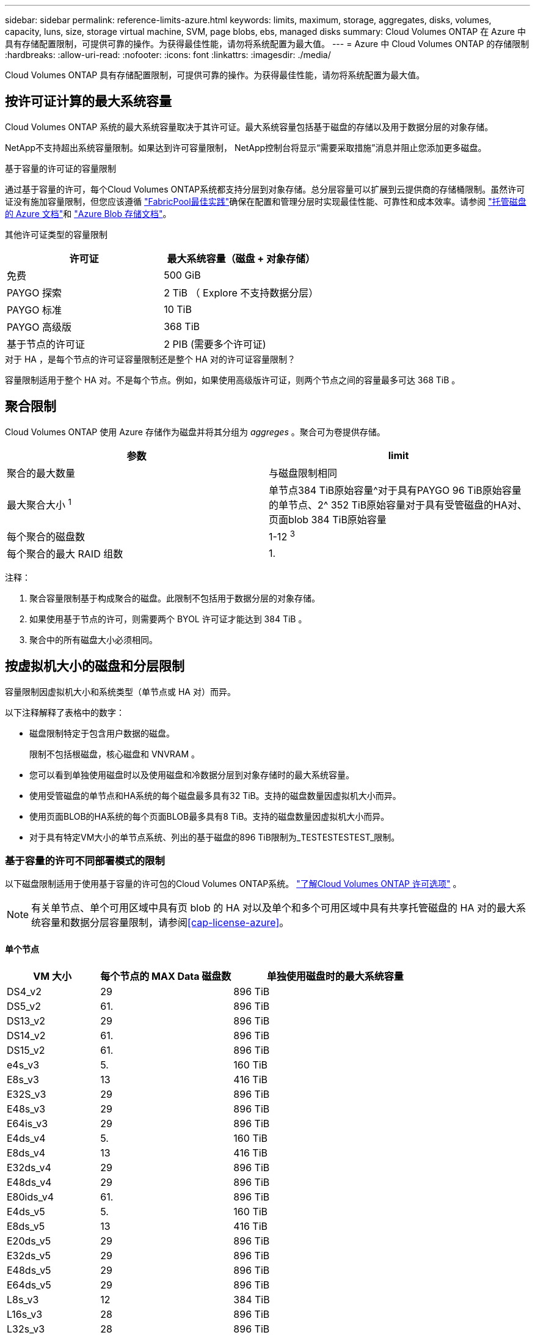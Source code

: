 ---
sidebar: sidebar 
permalink: reference-limits-azure.html 
keywords: limits, maximum, storage, aggregates, disks, volumes, capacity, luns, size, storage virtual machine, SVM, page blobs, ebs, managed disks 
summary: Cloud Volumes ONTAP 在 Azure 中具有存储配置限制，可提供可靠的操作。为获得最佳性能，请勿将系统配置为最大值。 
---
= Azure 中 Cloud Volumes ONTAP 的存储限制
:hardbreaks:
:allow-uri-read: 
:nofooter: 
:icons: font
:linkattrs: 
:imagesdir: ./media/


[role="lead"]
Cloud Volumes ONTAP 具有存储配置限制，可提供可靠的操作。为获得最佳性能，请勿将系统配置为最大值。



== 按许可证计算的最大系统容量

Cloud Volumes ONTAP 系统的最大系统容量取决于其许可证。最大系统容量包括基于磁盘的存储以及用于数据分层的对象存储。

NetApp不支持超出系统容量限制。如果达到许可容量限制， NetApp控制台将显示“需要采取措施”消息并阻止您添加更多磁盘。

.基于容量的许可证的容量限制
通过基于容量的许可，每个Cloud Volumes ONTAP系统都支持分层到对象存储。总分层容量可以扩展到云提供商的存储桶限制。虽然许可证没有施加容量限制，但您应该遵循 https://www.netapp.com/pdf.html?item=/media/17239-tr-4598.pdf["FabricPool最佳实践"^]确保在配置和管理分层时实现最佳性能、可靠性和成本效率。请参阅 https://learn.microsoft.com/en-us/azure/storage/common/scalability-targets-standard-account["托管磁盘的 Azure 文档"^]和 https://learn.microsoft.com/en-us/azure/storage/blobs/scalability-targets["Azure Blob 存储文档"^]。

其他许可证类型的容量限制::


[cols="25,75"]
|===
| 许可证 | 最大系统容量（磁盘 + 对象存储） 


| 免费 | 500 GiB 


| PAYGO 探索 | 2 TiB （ Explore 不支持数据分层） 


| PAYGO 标准 | 10 TiB 


| PAYGO 高级版 | 368 TiB 


| 基于节点的许可证 | 2 PIB (需要多个许可证) 
|===
.对于 HA ，是每个节点的许可证容量限制还是整个 HA 对的许可证容量限制？
容量限制适用于整个 HA 对。不是每个节点。例如，如果使用高级版许可证，则两个节点之间的容量最多可达 368 TiB 。



== 聚合限制

Cloud Volumes ONTAP 使用 Azure 存储作为磁盘并将其分组为 _aggreges_ 。聚合可为卷提供存储。

[cols="2*"]
|===
| 参数 | limit 


| 聚合的最大数量 | 与磁盘限制相同 


| 最大聚合大小 ^1^ | 单节点384 TiB原始容量^对于具有PAYGO 96 TiB原始容量的单节点、2^ 352 TiB原始容量对于具有受管磁盘的HA对、页面blob 384 TiB原始容量 


| 每个聚合的磁盘数 | 1-12 ^3^ 


| 每个聚合的最大 RAID 组数 | 1. 
|===
注释：

. 聚合容量限制基于构成聚合的磁盘。此限制不包括用于数据分层的对象存储。
. 如果使用基于节点的许可，则需要两个 BYOL 许可证才能达到 384 TiB 。
. 聚合中的所有磁盘大小必须相同。




== 按虚拟机大小的磁盘和分层限制

容量限制因虚拟机大小和系统类型（单节点或 HA 对）而异。

以下注释解释了表格中的数字：

* 磁盘限制特定于包含用户数据的磁盘。
+
限制不包括根磁盘，核心磁盘和 VNVRAM 。

* 您可以看到单独使用磁盘时以及使用磁盘和冷数据分层到对象存储时的最大系统容量。
* 使用受管磁盘的单节点和HA系统的每个磁盘最多具有32 TiB。支持的磁盘数量因虚拟机大小而异。
* 使用页面BLOB的HA系统的每个页面BLOB最多具有8 TiB。支持的磁盘数量因虚拟机大小而异。
* 对于具有特定VM大小的单节点系统、列出的基于磁盘的896 TiB限制为_TESTESTESTEST_限制。




=== 基于容量的许可不同部署模式的限制

以下磁盘限制适用于使用基于容量的许可包的Cloud Volumes ONTAP系统。 https://docs.netapp.com/us-en/bluexp-cloud-volumes-ontap/concept-licensing.html["了解Cloud Volumes ONTAP 许可选项"^] 。


NOTE: 有关单节点、单个可用区域中具有页 blob 的 HA 对以及单个和多个可用区域中具有共享托管磁盘的 HA 对的最大系统容量和数据分层容量限制，请参阅<<cap-license-azure>>。



==== 单个节点

[cols="14,20,31"]
|===
| VM 大小 | 每个节点的 MAX Data 磁盘数 | 单独使用磁盘时的最大系统容量 


| DS4_v2 | 29 | 896 TiB 


| DS5_v2 | 61. | 896 TiB 


| DS13_v2 | 29 | 896 TiB 


| DS14_v2 | 61. | 896 TiB 


| DS15_v2 | 61. | 896 TiB 


| e4s_v3 | 5. | 160 TiB 


| E8s_v3 | 13 | 416 TiB 


| E32S_v3 | 29 | 896 TiB 


| E48s_v3 | 29 | 896 TiB 


| E64is_v3 | 29 | 896 TiB 


| E4ds_v4 | 5. | 160 TiB 


| E8ds_v4 | 13 | 416 TiB 


| E32ds_v4 | 29 | 896 TiB 


| E48ds_v4 | 29 | 896 TiB 


| E80ids_v4 | 61. | 896 TiB 


| E4ds_v5 | 5. | 160 TiB 


| E8ds_v5 | 13 | 416 TiB 


| E20ds_v5 | 29 | 896 TiB 


| E32ds_v5 | 29 | 896 TiB 


| E48ds_v5 | 29 | 896 TiB 


| E64ds_v5 | 29 | 896 TiB 


| L8s_v3 | 12 | 384 TiB 


| L16s_v3 | 28 | 896 TiB 


| L32s_v3 | 28 | 896 TiB 


| L48s_v3 | 28 | 896 TiB 


| L64s_v3 | 28 | 896 TiB 
|===


==== 单个可用性区域中的HA对、具有页面Blobs

[cols="14,20,31"]
|===
| VM 大小 | HA 对的 MAX Data 磁盘 | 单独使用磁盘时的最大系统容量 


| DS4_v2 | 29 | 232 TiB 


| DS5_v2 | 61. | 488 TiB 


| DS13_v2 | 29 | 232 TiB 


| DS14_v2 | 61. | 488 TiB 


| DS15_v2 | 61. | 488 TiB 


| E8s_v3 | 13 | 104 TiB 


| E48s_v3 | 29 | 232 TiB 


| E8ds_v4 | 13 | 104 TiB 


| E32ds_v4 | 29 | 232 TiB 


| E48ds_v4 | 29 | 232 TiB 


| E80ids_v4 | 61. | 488 TiB 
|===


==== 一个可用性区域中的HA对与共享受管磁盘

[cols="14,20,31"]
|===
| VM 大小 | HA 对的 MAX Data 磁盘 | 单独使用磁盘时的最大系统容量 


| E8ds_v4 | 12 | 384 TiB 


| E32ds_v4 | 28 | 896 TiB 


| E48ds_v4 | 28 | 896 TiB 


| E80ids_v4 | 28 | 896 TiB 


| E8ds_v5 | 12 | 384 TiB 


| E20ds_v5 | 28 | 896 TiB 


| E32ds_v5 | 28 | 896 TiB 


| E48ds_v5 | 28 | 896 TiB 


| E64ds_v5 | 28 | 896 TiB 


| L16s_v3 | 28 | 896 TiB 


| L32s_v3 | 28 | 896 TiB 


| L48s_v3 | 28 | 896 TiB 


| L64s_v3 | 28 | 896 TiB 
|===


==== 多个可用性区域中具有共享受管磁盘的HA对

[cols="14,20,31"]
|===
| VM 大小 | HA 对的 MAX Data 磁盘 | 单独使用磁盘时的最大系统容量 


| E8ds_v4 | 12 | 384 TiB 


| E32ds_v4 | 28 | 896 TiB 


| E48ds_v4 | 28 | 896 TiB 


| E80ids_v4 | 28 | 896 TiB 


| E8ds_v5 | 12 | 384 TiB 


| E20ds_v5 | 28 | 896 TiB 


| E32ds_v5 | 28 | 896 TiB 


| E48ds_v5 | 28 | 896 TiB 


| E64ds_v5 | 28 | 896 TiB 


| L16s_v3 | 28 | 896 TiB 


| L32s_v3 | 28 | 896 TiB 


| L48s_v3 | 28 | 896 TiB 


| L64s_v3 | 28 | 896 TiB 
|===


=== 基于节点的许可的不同部署模式的限制

以下磁盘限制适用于使用基于节点的许可的Cloud Volumes ONTAP系统。基于节点的许可是上一代模型，允许您按节点许可Cloud Volumes ONTAP 。现有客户仍可获得基于节点的许可。

您可以为Cloud Volumes ONTAP BYOL 单节点或 HA 对系统购买多个基于节点的许可证，以分配超过 368 TiB 的容量，最高可达经过测试和支持的最大系统容量限制 2 PiB。请注意，磁盘限制可能会阻止您仅使用磁盘就达到容量限制。您可以通过以下方式超越磁盘限制 https://docs.netapp.com/us-en/bluexp-cloud-volumes-ontap/concept-data-tiering.html["将非活动数据分层到对象存储"^]。 https://docs.netapp.com/us-en/bluexp-cloud-volumes-ontap/task-manage-node-licenses.html["了解如何向 Cloud Volumes ONTAP 添加其他系统许可证"^] 。  Cloud Volumes ONTAP支持的最大测试和支持系统容量为 2 PiB，超过 2 PiB 限制将导致系统配置不受支持。



==== 单个节点

单个节点具有两个基于节点的许可选项：PAYGO Premium和BYOL。

.采用PAYGO Premium的单节点
[%collapsible]
====
[cols="14,20,31,33"]
|===
| VM 大小 | 每个节点的 MAX Data 磁盘数 | 单独使用磁盘时的最大系统容量 | 使用磁盘和数据分层的最大系统容量 


| DS5_v2 | 61. | 368 TiB | 368 TiB 


| DS14_v2 | 61. | 368 TiB | 368 TiB 


| DS15_v2 | 61. | 368 TiB | 368 TiB 


| E32S_v3 | 29 | 368 TiB | 368 TiB 


| E48s_v3 | 29 | 368 TiB | 368 TiB 


| E64is_v3 | 29 | 368 TiB | 368 TiB 


| E32ds_v4 | 29 | 368 TiB | 368 TiB 


| E48ds_v4 | 29 | 368 TiB | 368 TiB 


| E80ids_v4 | 61. | 368 TiB | 368 TiB 


| E20ds_v5 | 29 | 896 TiB | 2 个 PIB 


| E32ds_v5 | 29 | 896 TiB | 2 个 PIB 


| E48ds_v5 | 29 | 896 TiB | 2 个 PIB 


| E64ds_v5 | 29 | 896 TiB | 2 个 PIB 
|===
====
.具有BYOL的单个节点
[%collapsible]
====
[cols="10,18,18,18,18,18"]
|===
| VM 大小 | 每个节点的 MAX Data 磁盘数 2+| 使用一个许可证时的最大系统容量 2+| 使用多个许可证时的最大系统容量 


2+|  | * 仅磁盘 * | * 磁盘 + 数据分层 * | * 仅磁盘 * | * 磁盘 + 数据分层 * 


| DS4_v2 | 29 | 368 TiB | 368 TiB | 896 TiB | 2 个 PIB 


| DS5_v2 | 61. | 368 TiB | 368 TiB | 896 TiB | 2 个 PIB 


| DS13_v2 | 29 | 368 TiB | 368 TiB | 896 TiB | 2 个 PIB 


| DS14_v2 | 61. | 368 TiB | 368 TiB | 896 TiB | 2 个 PIB 


| DS15_v2 | 61. | 368 TiB | 368 TiB | 896 TiB | 2 个 PIB 


| L8s_v2 | 13 | 368 TiB | 368 TiB | 416 TiB | 2 个 PIB 


| e4s_v3 | 5. | 160 TiB | 368 TiB | 160 TiB | 2 个 PIB 


| E8s_v3 | 13 | 368 TiB | 368 TiB | 416 TiB | 2 个 PIB 


| E32S_v3 | 29 | 368 TiB | 368 TiB | 896 TiB | 2 个 PIB 


| E48s_v3 | 29 | 368 TiB | 368 TiB | 896 TiB | 2 个 PIB 


| E64is_v3 | 29 | 368 TiB | 368 TiB | 896 TiB | 2 个 PIB 


| E4ds_v4 | 5. | 160 TiB | 368 TiB | 160 TiB | 2 个 PIB 


| E8ds_v4 | 13 | 368 TiB | 368 TiB | 416 TiB | 2 个 PIB 


| E32ds_v4 | 29 | 368 TiB | 368 TiB | 896 TiB | 2 个 PIB 


| E48ds_v4 | 29 | 368 TiB | 368 TiB | 896 TiB | 2 个 PIB 


| E80ids_v4 | 61. | 368 TiB | 368 TiB | 896 TiB | 2 个 PIB 


| E4ds_v5 | 5. | 160 TiB | 368 TiB | 160 TiB | 2 个 PIB 


| E8ds_v5 | 13 | 368 TiB | 368 TiB | 416 TiB | 2 个 PIB 


| E20ds_v5 | 29 | 368 TiB | 368 TiB | 896 TiB | 2 个 PIB 


| E32ds_v5 | 29 | 368 TiB | 368 TiB | 896 TiB | 2 个 PIB 


| E48ds_v5 | 29 | 368 TiB | 368 TiB | 896 TiB | 2 个 PIB 


| E64ds_v5 | 29 | 368 TiB | 368 TiB | 896 TiB | 2 个 PIB 
|===
====


==== HA 对

HA对具有两种配置类型：page blob和Multiple Availability Zone。每个配置都有两个基于节点的许可选项：PAYGO Premium和BYOL。

.PAYGO Premium：单个可用性区域中的HA对、具有页面Blobs
[%collapsible]
====
[cols="14,20,31,33"]
|===
| VM 大小 | HA 对的 MAX Data 磁盘 | 单独使用磁盘时的最大系统容量 | 使用磁盘和数据分层的最大系统容量 


| DS5_v2 | 61. | 368 TiB | 368 TiB 


| DS14_v2 | 61. | 368 TiB | 368 TiB 


| DS15_v2 | 61. | 368 TiB | 368 TiB 


| E8s_v3 | 13 | 104 TiB | 368 TiB 


| E48s_v3 | 29 | 232 TiB | 368 TiB 


| E32ds_v4 | 29 | 232 TiB | 368 TiB 


| E48ds_v4 | 29 | 232 TiB | 368 TiB 


| E80ids_v4 | 61. | 368 TiB | 368 TiB 
|===
====
.PAYGO Premium：多可用性区域配置中的高可用性对、具有共享受管磁盘
[%collapsible]
====
[cols="14,20,31,33"]
|===
| VM 大小 | HA 对的 MAX Data 磁盘 | 单独使用磁盘时的最大系统容量 | 使用磁盘和数据分层的最大系统容量 


| E32ds_v4 | 28 | 368 TiB | 368 TiB 


| E48ds_v4 | 28 | 368 TiB | 368 TiB 


| E80ids_v4 | 28 | 368 TiB | 368 TiB 


| E20ds_v5 | 28 | 896 TiB | 2 个 PIB 


| E32ds_v5 | 28 | 896 TiB | 2 个 PIB 


| E48ds_v5 | 28 | 896 TiB | 2 个 PIB 


| E64ds_v5 | 28 | 896 TiB | 2 个 PIB 
|===
====
.BYOL：单个可用性区域中的HA对、具有页面blob
[%collapsible]
====
[cols="10,18,18,18,18,18"]
|===
| VM 大小 | HA 对的 MAX Data 磁盘 2+| 使用一个许可证时的最大系统容量 2+| 使用多个许可证时的最大系统容量 


2+|  | * 仅磁盘 * | * 磁盘 + 数据分层 * | * 仅磁盘 * | * 磁盘 + 数据分层 * 


| DS4_v2 | 29 | 232 TiB | 368 TiB | 232 TiB | 2 个 PIB 


| DS5_v2 | 61. | 368 TiB | 368 TiB | 488 TiB | 2 个 PIB 


| DS13_v2 | 29 | 232 TiB | 368 TiB | 232 TiB | 2 个 PIB 


| DS14_v2 | 61. | 368 TiB | 368 TiB | 488 TiB | 2 个 PIB 


| DS15_v2 | 61. | 368 TiB | 368 TiB | 488 TiB | 2 个 PIB 


| E8s_v3 | 13 | 104 TiB | 368 TiB | 104 TiB | 2 个 PIB 


| E48s_v3 | 29 | 232 TiB | 368 TiB | 232 TiB | 2 个 PIB 


| E8ds_v4 | 13 | 104 TiB | 368 TiB | 104 TiB | 2 个 PIB 


| E32ds_v4 | 29 | 232 TiB | 368 TiB | 232 TiB | 2 个 PIB 


| E48ds_v4 | 29 | 232 TiB | 368 TiB | 232 TiB | 2 个 PIB 


| E80ids_v4 | 61. | 368 TiB | 368 TiB | 488 TiB | 2 个 PIB 
|===
====
.BYOL：使用共享受管磁盘的多可用性区域配置中的HA对
[%collapsible]
====
[cols="10,18,18,18,18,18"]
|===
| VM 大小 | HA 对的 MAX Data 磁盘 2+| 使用一个许可证时的最大系统容量 2+| 使用多个许可证时的最大系统容量 


2+|  | * 仅磁盘 * | * 磁盘 + 数据分层 * | * 仅磁盘 * | * 磁盘 + 数据分层 * 


| E8ds_v4 | 12 | 368 TiB | 368 TiB | 368 TiB | 2 个 PIB 


| E32ds_v4 | 28 | 368 TiB | 368 TiB | 368 TiB | 2 个 PIB 


| E48ds_v4 | 28 | 368 TiB | 368 TiB | 368 TiB | 2 个 PIB 


| E80ids_v4 | 28 | 368 TiB | 368 TiB | 368 TiB | 2 个 PIB 


| E8ds_v5 | 12 | 368 TiB | 368 TiB | 368 TiB | 2 个 PIB 


| E20ds_v5 | 28 | 368 TiB | 368 TiB | 368 TiB | 2 个 PIB 


| E32ds_v5 | 28 | 368 TiB | 368 TiB | 368 TiB | 2 个 PIB 


| E48ds_v5 | 28 | 368 TiB | 368 TiB | 368 TiB | 2 个 PIB 


| E64ds_v5 | 28 | 368 TiB | 368 TiB | 368 TiB | 2 个 PIB 
|===
====


== Storage VM 限制

在某些配置中，您可以为 Cloud Volumes ONTAP 创建其他 Storage VM （ SVM ）。

这些是经过测试的极限。不支持设置更多存储虚拟机。

https://docs.netapp.com/us-en/bluexp-cloud-volumes-ontap/task-managing-svms-azure.html["了解如何创建其他 Storage VM"^]。

[cols="2*"]
|===
| 许可证类型 | Storage VM 限制 


| * 免费 *  a| 
共 24 个 Storage VM ^1 ， 2^



| * 基于容量的 PAYGO 或 BYOL* ^3^  a| 
共 24 个 Storage VM ^1 ， 2^



| * 基于节点的 BYOL* ^4^  a| 
共 24 个 Storage VM ^1 ， 2^



| * 基于节点的 PAYGO*  a| 
* 1 个存储 VM 用于提供数据
* 1 个 Storage VM 用于灾难恢复


|===
. 这 24 个 Storage VM 可以提供数据或配置为灾难恢复（ Disaster Recovery ， DR ）。
. 每个 Storage VM 最多可以有三个 LIF ，其中两个是数据 LIF ，一个是 SVM 管理 LIF 。
. 对于基于容量的许可，额外的 Storage VM 不会产生额外的许可成本，但每个 Storage VM 的最低容量费用为 4 TiB 。例如，如果您创建了两个 Storage VM ，并且每个 VM 都有 2 TiB 的已配置容量，则总共需要支付 8 TiB 的费用。
. 对于基于节点的 BYOL ，除了默认情况下随 Cloud Volumes ONTAP 提供的第一个 Storage VM 之外，每个额外的 _data-fouring 存储 VM 都需要一个附加许可证。请联系您的客户团队以获取 Storage VM 附加许可证。
+
用于灾难恢复 (DR) 的存储虚拟机不需要附加许可证，但它们会计入存储虚拟机限制。例如，如果您有 12 个数据服务和 12 个 DR 存储虚拟机，则您已达到限制并且无法创建更多虚拟机。





== 文件和卷限制

[cols="22,22,56"]
|===
| 逻辑存储 | 参数 | limit 


.2+| * 文件 * | 最大尺寸^2^ | 128 TB 


| 每个卷的上限 | 取决于卷大小，最多 20 亿个 


| * FlexClone 卷 * | 分层克隆深度 ^1^ | 499 


.3+| * FlexVol 卷 * | 每个节点的上限 | 500 


| 最小大小 | 20 MB 


| 最大尺寸^3^ | 300 TiB 


| * qtree* | 每个 FlexVol 卷的上限 | 4,995 


| * Snapshot 副本 * | 每个 FlexVol 卷的上限 | 1,023 
|===
. 分层克隆深度是可以从单个 FlexVol 卷创建的 FlexClone 卷嵌套层次结构的最大深度。
. 从ONTAP 9.12.1P2开始、此限制为128 TB。在ONTAP 9.11.1及更早版本中、此限制为16 TB。
. 支持使用以下工具和最低版本创建最大大小为300 TiB的FlexVol卷：
+
** 从Cloud Volumes ONTAP 9.12.1 P2 和 9.13.0 P2 开始的系统管理器和ONTAP CLI
** 从Cloud Volumes ONTAP 9.13.1 开始






== iSCSI 存储限制

[cols="3*"]
|===
| iSCSI 存储 | 参数 | limit 


.4+| * LUN * | 每个节点的上限 | 1,024 


| LUN 映射的最大数量 | 1,024 


| 最大大小 | 16 TiB 


| 每个卷的上限 | 512 


| * igroup* | 每个节点的上限 | 256 


.2+| * 启动程序 * | 每个节点的上限 | 512 


| 每个 igroup 的最大值 | 128. 


| * iSCSI 会话 * | 每个节点的上限 | 1,024 


.2+| * LIF* | 每个端口的上限 | 32 


| 每个端口集的最大值 | 32 


| * 端口集 * | 每个节点的上限 | 256 
|===